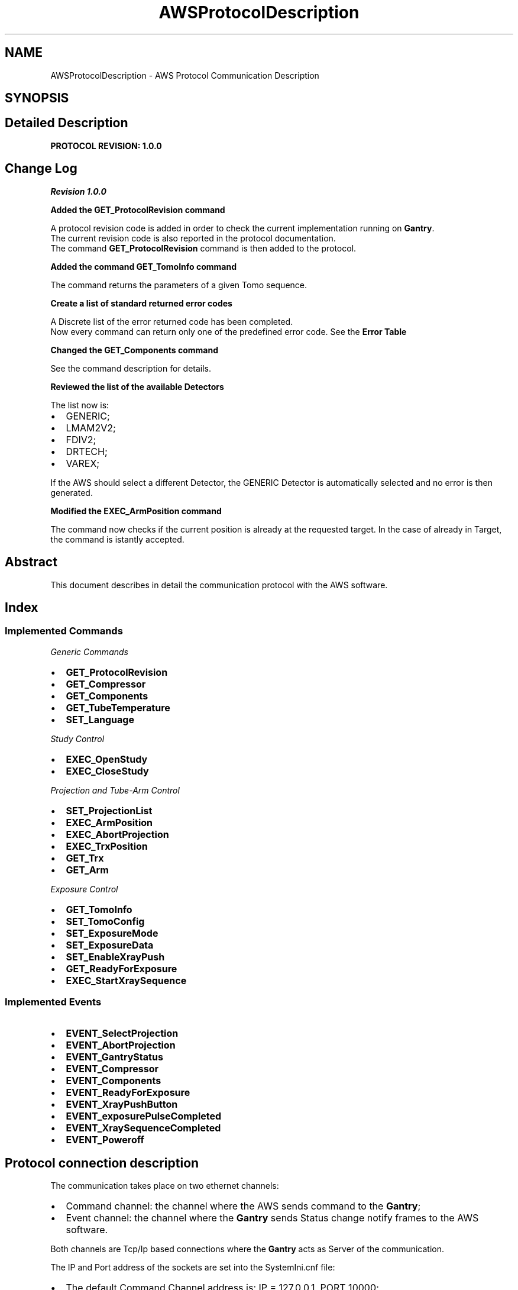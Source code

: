 .TH "AWSProtocolDescription" 3 "MCPU" \" -*- nroff -*-
.ad l
.nh
.SH NAME
AWSProtocolDescription \- AWS Protocol Communication Description
.SH SYNOPSIS
.br
.PP
.SH "Detailed Description"
.PP 
\fBPROTOCOL REVISION: 1\&.0\&.0\fP
.SH "Change Log"
.PP
\fIRevision 1\&.0\&.0\fP

.PP
\fBAdded the \fBGET_ProtocolRevision\fP command\fP

.PP
A protocol revision code is added in order to check the current implementation running on \fBGantry\fP\&.
.br
 The current revision code is also reported in the protocol documentation\&.
.br
 The command \fBGET_ProtocolRevision\fP command is then added to the protocol\&.

.PP
\fBAdded the command \fBGET_TomoInfo\fP command\fP

.PP
The command returns the parameters of a given Tomo sequence\&.

.PP
\fBCreate a list of standard returned error codes\fP

.PP
A Discrete list of the error returned code has been completed\&.
.br
 Now every command can return only one of the predefined error code\&. See the \fBError Table\fP

.PP
\fBChanged the \fBGET_Components\fP command\fP

.PP
See the command description for details\&.

.PP
\fBReviewed the list of the available Detectors\fP

.PP
The list now is:
.IP "\(bu" 2
GENERIC;
.IP "\(bu" 2
LMAM2V2;
.IP "\(bu" 2
FDIV2;
.IP "\(bu" 2
DRTECH;
.IP "\(bu" 2
VAREX;
.PP

.PP
If the AWS should select a different Detector, the GENERIC Detector is automatically selected and no error is then generated\&.

.PP
\fBModified the \fBEXEC_ArmPosition\fP command\fP

.PP
The command now checks if the current position is already at the requested target\&. In the case of already in Target, the command is istantly accepted\&.

.PP
 
.SH "Abstract"
.PP
This document describes in detail the communication protocol with the AWS software\&.
.SH "Index"
.PP
.SS "Implemented Commands"
\fIGeneric Commands\fP
.IP "\(bu" 2
\fBGET_ProtocolRevision\fP
.IP "\(bu" 2
\fBGET_Compressor\fP
.IP "\(bu" 2
\fBGET_Components\fP
.IP "\(bu" 2
\fBGET_TubeTemperature\fP
.IP "\(bu" 2
\fBSET_Language\fP
.PP

.PP
\fIStudy Control\fP
.IP "\(bu" 2
\fBEXEC_OpenStudy\fP
.IP "\(bu" 2
\fBEXEC_CloseStudy\fP
.PP

.PP
\fIProjection and Tube-Arm Control\fP
.IP "\(bu" 2
\fBSET_ProjectionList\fP
.IP "\(bu" 2
\fBEXEC_ArmPosition\fP
.IP "\(bu" 2
\fBEXEC_AbortProjection\fP
.IP "\(bu" 2
\fBEXEC_TrxPosition\fP
.IP "\(bu" 2
\fBGET_Trx\fP
.IP "\(bu" 2
\fBGET_Arm\fP
.PP

.PP
\fIExposure Control\fP
.IP "\(bu" 2
\fBGET_TomoInfo\fP
.IP "\(bu" 2
\fBSET_TomoConfig\fP
.IP "\(bu" 2
\fBSET_ExposureMode\fP
.IP "\(bu" 2
\fBSET_ExposureData\fP
.IP "\(bu" 2
\fBSET_EnableXrayPush\fP
.IP "\(bu" 2
\fBGET_ReadyForExposure\fP
.IP "\(bu" 2
\fBEXEC_StartXraySequence\fP
.PP
.SS "Implemented Events"
.IP "\(bu" 2
\fBEVENT_SelectProjection\fP
.IP "\(bu" 2
\fBEVENT_AbortProjection\fP
.IP "\(bu" 2
\fBEVENT_GantryStatus\fP
.IP "\(bu" 2
\fBEVENT_Compressor\fP
.IP "\(bu" 2
\fBEVENT_Components\fP
.IP "\(bu" 2
\fBEVENT_ReadyForExposure\fP
.IP "\(bu" 2
\fBEVENT_XrayPushButton\fP
.IP "\(bu" 2
\fBEVENT_exposurePulseCompleted\fP
.IP "\(bu" 2
\fBEVENT_XraySequenceCompleted\fP
.IP "\(bu" 2
\fBEVENT_Poweroff\fP
.PP

.PP
.SH "Protocol connection description"
.PP
The communication takes place on two ethernet channels:
.IP "\(bu" 2
Command channel: the channel where the AWS sends command to the \fBGantry\fP;
.IP "\(bu" 2
Event channel: the channel where the \fBGantry\fP sends Status change notify frames to the AWS software\&.
.PP

.PP
Both channels are Tcp/Ip based connections where the \fBGantry\fP acts as Server of the communication\&.

.PP
The IP and Port address of the sockets are set into the SystemIni\&.cnf file:
.IP "\(bu" 2
The default Command Channel address is: IP = 127\&.0\&.0\&.1, PORT 10000;
.IP "\(bu" 2
The default Event Channel address is: IP = 127\&.0\&.0\&.1, PORT 10001;
.PP
.SH "Protocol frame description"
.PP
The frame formats are equivalent for both channels:
.IP "\(bu" 2
Command Frames: frame sent from AWS to \fBGantry\fP;
.IP "\(bu" 2
Event Frames: frame sents by \fBGantry\fP to AWS;
.PP
.SS "Command Frame Description"
This is the frame the AWS sends to the application to request a service:
.IP "\(bu" 2
\fB<ID % EXEC_xxx Param \&.\&.\&. %>\fP for sequence execution commands;
.IP "\(bu" 2
\fB<ID % SET_xxx Param \&.\&.\&. %>\fP for setting status commands;
.IP "\(bu" 2
\fB<ID % GET_xxx Param \&.\&.\&. %>\fP for getting status commands;
.PP

.PP
The application acknowledges the COMMAND frames with three possible answer frames:
.IP "\(bu" 2
\fIOK\fP frame: <ID % OK optional-params\&.\&.>, a command has been successfully executed;
.IP "\(bu" 2
\fINOK\fP frame:<ID % NOK errcode error_string>, a command has been rejected because of errors;
.IP "\(bu" 2
\fIEXECUTING\fP: <ID % EXECUTING > , a command is executing and will be further notified the command completion (see the EVENTS)
.PP
.SS "Event Frame Description"
This is the frame the \fBGantry\fP sends to the AWS to notify its internal status change or to notify a command completion event\&.

.PP
.IP "\(bu" 2
\fB<ID % EVENT_xxx Param \&.\&.\&. %>\fP for status Events notification;
.IP "\(bu" 2
\fB<ID % EXECUTED CMDID OK optional-Param \&.\&.\&. %>\fP for execution command successfully completed notifications;
.IP "\(bu" 2
\fB<ID % EXECUTED CMDID NOK optional-Param \&.\&.\&. %>\fP for execution command terminated in error notifications;
.PP

.PP
Where:
.IP "\(bu" 2
CMDID: is the Id of the executing command that is terminated;
.PP

.PP
The AWS shall not answer to Event frames!

.PP
 
.SH "Error codes"
.PP
In case the application should answer to a COMMAND with a NOK frame, or in case the Application should send a NOK EVENT, an error code is provided\&.

.PP
There are a list of possible error codes that the Application can answer:
.SS "Error Table"
ERROR CODE   VALUE   DESCRIPTION   AWS-ACTION    AWS_RET_WRONG_PARAMETERS   1   The number of the command parameters is invalid   AWS Bug: check the command implementation    AWS_RET_WRONG_OPERATING_STATUS   2   The current operating status is not valid for the command   AWS Bug: check the current operating status    AWS_RET_SYSTEM_ERRORS   3   The command cannot be executed with active system errors   The AWS should handle a system error condition    AWS_RET_SYSTEM_WARNINGS   4   There are active System warnings   The AWS shall check the right condition before to send the command    AWS_RET_INVALID_PARAMETER_FORMAT   5   A parameter is not in the expected format   AWS Bug: check the command implementation    AWS_RET_INVALID_PARAMETER_VALUE   6   A parameter is not in the expected range   AWS Bug: check the command implementation    AWS_RET_DATA_NOT_ALLOWED   7   The current system setting is not ready to accept the command   check the current operating status    AWS_RET_DEVICE_BUSY   8   The target device cannot be activated   The AWS should wait the previous command completioin before to send a new command    AWS_RET_DEVICE_ERROR   9   The Device signaled an error condition in executing the command   The AWS should abort the current workflow   
.SH "Current Selectable Projection Codes"
.PP
The AWS can select one of the possible projections of the following table:

.PP
PROJECTION FOR 2D   PROJECTION FOR 3D   PROJECTION FOR CESM   PROJECTION FOR COMBO   PROJECTION FOR VI    LCC   LCCT   LCCD   LCCB   LCCM    LFB   LFBT   LFBD   LFBB   LFBM    LISO   LISOT   LISOD   LISOB   LISOM    LLM   LLMT   LLMD   LLMB   LLMM    LLMO   LLMOT   LLMOD   LLMOB   LLMOM    LML   LMLT   LMLD   LMLB   LMLM    LMLO   LMLOT   LMLOD   LMLOB   LMLOM    LSIO   LSIOT   LSIOD   LSIOB   LSIOM    RCC   RCCT   RCCD   RCCB   RCCM    RFB   RFBT   RFBD   RFBB   RFBM    RISO   RISOT   RISOD   RISOB   RISOM    RLM   RLMT   RLMD   RLMB   RLMM    RML   RLMOT   RLMOD   RLMOB   RLMOM    RMLO   RMLT   RMLD   RMLB   RMLM    RSIO   RMLOT   RMLOD   RMLOB   RMLOM   

.PP
.SH "Command Description Section"
.PP
.SS "EXEC_OpenStudy"
This command shall be sent by AWS to request to Open the Study\&.

.PP
The Open Study is necessary to enter the Operating Status\&.
.SS "Command Data Format"
Frame format: <ID % EXEC_OpenStudy patient_name>

.PP
PARAMETER   Data Type   Description    patient_name   String   Study's patient name   
.SS "Command Returned Code"
ERROR CODE   ERROR STRING   DESCRIPTION    AWS_RET_SYSTEM_ERRORS   'SYSTEM_ERRORS'   system error condition are presents    AWS_RET_WRONG_PARAMETERS   'WRONG_NUMBER_OF_PARAMETERS'   wrong number of parameters (it should be 1)    AWS_RET_WRONG_OPERATING_STATUS   'NOT_IN_IDLE_MODE'   the \fBGantry\fP is not in IDLE status   

.PP
.SS "EXEC_CloseStudy"
This command shall be sent by AWS to Close a current study and set the \fBGantry\fP in IDLE operating status\&.
.SS "Command Data Format"
Frame format: <ID % EXEC_CloseStudy >

.PP
PARAMETER   Data Type   Description    -   -   -   
.SS "Command Returned Code"
ERROR CODE   ERROR STRING   DESCRIPTION    AWS_RET_WRONG_OPERATING_STATUS   'NOT_IN_OPEN_MODE'   The gantry is not in Open Status mode   

.PP
.SS "SET_ProjectionList"
This command shall be sent by AWS to set the gantry selectable projections\&.

.PP
The AWS provides a set of projection that the operator can select
.br
from the local displays\&.
.SS "Command Data Format"
Frame format: <ID % SET_ProjectionList proj1, proj2, \&.\&. , proj-n>

.PP
PARAMETER   Data Type   Description    proj1\&.\&.proj-n   Projection name   List of the selectable projections   
.SS "Command Returned Code"
ERROR CODE   ERROR STRING   DESCRIPTION    return_errors::AWS_RET_WRONG_OPERATING_STATUS   'NOT_IN_OPEN_MODE'   the \fBGantry\fP is not in Open Study operating status    return_errors::AWS_RET_INVALID_PARAMETER_VALUE   'INVALID_PROJECTION_IN_THE_LIST'   a projection name in the list is not valid   

.PP
.SS "EXEC_ArmPosition"
This command shall be sent by AWS to activate the C-ARM to a given projection\&.

.PP
.IP "\(bu" 2
The \fBSET_ProjectionList\fP shall be received first, in order to have a valid list of acceptable projections;
.IP "\(bu" 2
In operating mode (Open Study) the AWS controls the ARM angle position using this command;
.IP "\(bu" 2
The \fBGantry\fP automatically modifies the Vertical position of the C-ARM,
.br
in order to keep unchanged the position of the copression plane (Virtual Isometric feature);
.PP

.PP
The command may teminates in three different modes:
.IP "\(bu" 2
Immediate OK: the ARM is already in the requested target;
.IP "\(bu" 2
Executing: the ARM is running to the requested target;
.IP "\(bu" 2
NOK: an error prevent to select the given projection\&.
.PP
.SS "Command Data Format"
Frame format: <ID % EXEC_ArmPosition projection Angle Min Max>

.PP
PARAMETER   Data Type   Description    projection   String   Name of the projection the AWS is selecting    Angle   Integer   Degree of the target angle    Min   Integer   Degree of the minimum acceptable angle    Max   Integer   Degree of the maximum acceptable angle   

.PP
.IP "\(bu" 2
Projection name: it shall be present in the list of the selectable projections (see the \fBSET_ProjectionList\fP command);
.IP "\(bu" 2
Angle: is the target Angle the AWS assign to the projection\&. Is up to the AWS to decide what is the right angle\&.
.IP "\(bu" 2
The Min and the Max value define the acceptable range in the case the operator should manually change the projection angle:
.IP "  \(bu" 4
if the actual ARM angle should be < Min or > Max the gantry will reject the Exposure activation;
.PP

.PP

.PP
NOTE:
.IP "\(bu" 2
the Min shall be < Ange;
.IP "\(bu" 2
the Max shall be > Ange;
.PP
.SS "Success Returned Code"
<ID % OK 0 >: the ARM is already in target position <ID % EXECUTING >: the ARM is running o the target position
.SS "Command Returned Code"
ERROR CODE   ERROR STRING   DESCRIPTION    AWS_RET_WRONG_OPERATING_STATUS   'NOT_IN_OPEN_MODE'   the \fBGantry\fP is not in Open Study operating status    AWS_RET_WRONG_PARAMETERS   'WRONG_NUMBER_OF_PARAMETERS'   the number of parameters is not correct (it should be 4)    AWS_RET_DEVICE_BUSY   'MOTORS_BUSY'   One of the motors is running    AWS_RET_DEVICE_BUSY   'ARM_NOT_READY'   The ARM is not ready to execute an activation    AWS_RET_DATA_NOT_ALLOWED   'WRONG_PROJECTION'   The projection name is not valid or it isn't in the list of selectable projections    AWS_RET_INVALID_PARAMETER_VALUE   'WRONG_TARGET_DATA'   One of the angle parameter is not correct or out of range   

.PP
The Command always returns a <ID % EXECUTING%> frame in case of success, because the ARM requires some time to be positioned, even if the ARM should be already in the target position\&.

.PP
.SS "EXEC_AbortProjection"
This command shall be sent by AWS to invalidate any selected projection\&.

.PP
When the Application receive this COMMAND:
.IP "\(bu" 2
The current projection is invalidated;
.IP "\(bu" 2
If the current exposure mode should enable the projection check, then the exposure cannot be further initiated, until a new valid projection is selected;
.IP "\(bu" 2
The ARM remains in the current position;
.IP "\(bu" 2
The GUI removes the projection icon from the panel;
.PP
.SS "Command Data Format"
Frame format: <ID % EXEC_AbortProjection >

.PP
PARAMETER   Data Type   Description    -   -   -   
.SS "Command Returned Code"
ERROR CODE   ERROR STRING   DESCRIPTION    AWS_RET_WRONG_OPERATING_STATUS   'NOT_IN_OPEN_MODE'   The gantry is not in Open Status mode   

.PP
.SS "EXEC_TrxPosition"
This command activates the Tube-Arm rotation\&.

.PP
The AWS may use this command in two scenarios:
.IP "\(bu" 2
During a Tomo sequence;
.IP "\(bu" 2
During a \fBBiopsy\fP study;
.PP

.PP
In a Tomo sequence the AWS can command an early Tube position to the starting sequence angle (Home position): in this way the sequence activation time is reduced\&. Note: the \fBGantry\fP however auto positions the Tube in home position before to start the exposure, if the Tube should not already be in the right position\&.

.PP
In a \fBBiopsy\fP sequence, the AWS set the Tube in the proper stereotactic positions, following the biopsy worflow\&.

.PP
The AWS cannot set an arbitrary target angle with this command: instead, a predefined subset of targets are already predefined\&.
.SS "Command Data Format"
Frame format: <ID % EXEC_TrxPosition trx_target>

.PP
PARAMETER   Data Type   Description    trx_target   String   the TRX target position\&. See table below   

.PP
TRX TARGET VALUE   DESCRIPTION    'SCOUT'   Scout Position    'BP_R'   \fBBiopsy\fP Right Position    'BP_L'   \fBBiopsy\fP left Position    'TOMO_H'   Tomo Home Position    'TOMO_E'   Tomo Final Position   
.SS "Command Returned Code"
ERROR CODE   ERROR STRING   DESCRIPTION    AWS_RET_WRONG_OPERATING_STATUS   'NOT_IN_OPEN_MODE'   the \fBGantry\fP is not in Open Study operating status    AWS_RET_WRONG_PARAMETERS   'WRONG_NUMBER_OF_PARAMETERS'   the number of parameters is not correct (it should be 1)    AWS_RET_DEVICE_BUSY   'MOTORS_BUSY'   One of the motors is running    AWS_RET_DEVICE_BUSY   'TRX_NOT_READY'   The TRX is not ready to execute an activation    AWS_RET_INVALID_PARAMETER_VALUE   'INVALID_TARGET'   One of the angle parameter is not correct or out of range    AWS_RET_DEVICE_ERROR   'DEVICE_ERROR'   The Tilt Device cannot activate the command for an internal reason   

.PP
\fBGantry\fP always returns <ID % EXECUTING%> frame: the TRX start executing;

.PP
.SS "SET_TomoConfig"
This command selects the next Tomo sequence geometry\&. 
.br

.PP
Every tomo sequence is characterized by a set of paramneters:
.IP "\(bu" 2
Starting Position;
.IP "\(bu" 2
Ending Position;
.IP "\(bu" 2
Acceleration;
.IP "\(bu" 2
Speed;
.IP "\(bu" 2
Deceleration;
.IP "\(bu" 2
Number of samples;
.IP "\(bu" 2
Number of discarded inital pulses (skip pulses);
.PP

.PP
All those parameters are stored into a TomoConfig\&.cnf file (see the \fBTomoConfig\&.cnf configuration file\fP for reference) where a unique identifier name is assigned to a given tomo sequence\&.

.PP
The AWS with this command can select one of the available sequences using the predefined Identifier\&.
.SS "Command Data Format"
Frame format: <ID % SET_TomoConfig tomo_name>

.PP
PARAMETER   Data Type   Description    tomo_name   String   the predefined name assigned to the Tomo sequence to be selected   

.PP
tomo_name    TOMO1F_NARROW    TOMO1F_INTERMEDIATE    TOMO1F_WIDE    TOMO2F_NARROW    TOMO2F_INTERMEDIATE    TOMO2F_WIDE    TOMO3F_NARROW    TOMO3F_INTERMEDIATE    TOMO3F_WIDE    TOMO4F_NARROW    TOMO4F_INTERMEDIATE    TOMO4F_WIDE    TOMO5F_NARROW    TOMO5F_INTERMEDIATE    TOMO5F_WIDE   
.PP
.nf
NOTE: The previous table reflects the current Tomo configurations\&. 
The TomoConfig\&.cnf file however can be updated in the future\&.

.fi
.PP
.SS "Command Returned Code"
ERROR CODE   ERROR STRING   DESCRIPTION    AWS_RET_WRONG_OPERATING_STATUS   'NOT_IN_OPEN_MODE'   the \fBGantry\fP is not in Open Study operating status    AWS_RET_WRONG_PARAMETERS   'WRONG_NUMBER_OF_PARAMETERS'   the number of parameters is not correct (it should be 1)    AWS_RET_INVALID_PARAMETER_VALUE   'WRONG_CONFIGURATION_ID'   The Tomo ID is not present in the TomoConfig\&.cnf configuration file   

.PP
.SS "GET_TomoInfo"
This command returns the parameters of a given Tomo sequence;

.PP
Every tomo sequence is characterized by a set of parameters:
.IP "\(bu" 2
Starting Position;
.IP "\(bu" 2
Ending Position;
.IP "\(bu" 2
Acceleration;
.IP "\(bu" 2
Speed;
.IP "\(bu" 2
Deceleration;
.IP "\(bu" 2
Number of samples;
.IP "\(bu" 2
Number of discarded inital pulses (skip pulses);
.PP

.PP
All those parameters are stored into a TomoConfig\&.cnf file (see the \fBTomoConfig\&.cnf configuration file\fP for reference) where a unique identifier name is assigned to a given tomo sequence\&.

.PP
The AWS with this command can get the parameters of a given sequence\&.
.SS "Command Data Format"
Frame format: <ID % GET_TomoInfo tomo_name>

.PP
PARAMETER   Data Type   Description    tomo_name   String   the predefined name assigned to the Tomo sequence to be selected   

.PP
tomo_name    TOMO1F_NARROW    TOMO1F_INTERMEDIATE    TOMO1F_WIDE    TOMO2F_NARROW    TOMO2F_INTERMEDIATE    TOMO2F_WIDE    TOMO3F_NARROW    TOMO3F_INTERMEDIATE    TOMO3F_WIDE    TOMO4F_NARROW    TOMO4F_INTERMEDIATE    TOMO4F_WIDE    TOMO5F_NARROW    TOMO5F_INTERMEDIATE    TOMO5F_WIDE   
.PP
.nf
NOTE: The previous table reflects the current Tomo configurations\&. 
The TomoConfig\&.cnf file however can be updated in the future\&.

.fi
.PP
.SS "Command Success Returned Code"
<ID % OK home end skip samples fps >

.PP
PARAMETER   Data Type   Description    home   Integer   Starting position in 0\&.01 degree    end   Integer   End position in 0\&.01 degree    skip   Byte   number of sync pulses: those pulses shall be discarded    samples   Byte   number of valid pulses    fps   Byte   frame per second   
.PP
.nf
NOTE: the detector will provides the skip + samples integration window,
but the first skip images shall be discarded by the AWS\&. 

.fi
.PP
.SS "Command Returned Code"
ERROR CODE   ERROR STRING   DESCRIPTION    AWS_RET_WRONG_PARAMETERS   'WRONG_NUMBER_OF_PARAMETERS'   the number of parameters is not correct (it should be 1)    AWS_RET_INVALID_PARAMETER_VALUE   'WRONG_CONFIGURATION_ID'   The Tomo ID is not present in the TomoConfig\&.cnf configuration file   

.PP
.SS "SET_ExposureMode"
This command selects exposure type and characteristics of the next exposure sequence\&. 
.br
.SS "Command Data Format"
Frame format: <ID % SET_ExposureMode exp_type detector_type compression_mode collimation_mode protection_mode arm_mode >

.PP
PARAMETER   Data Type   Description    exp_type   String   Defines the type of the exposure (see tble below)    detector_type   String   Defines the target Detector (see table below)    compression_mode   String   Sets the behavior of the compressor (see table below)    collimation_mode   String   Sets the collimation format used (see table below)    protection_mode   String   Sets the use of the patient protection (see table below)    arm_mode   String   Sets the use of the accurate ARM positioning (see table below)   

.PP
exp_type   Description    MAN_2D   Exposure 2D in Manual Mode    AEC_2D   Exposure 2D with pre pulse    MAN_3D   Exposure 3D in Manual Mode    AEC_3D   Exposure 3D with pre pulse    MAN_COMBO   Combo in manual mode    AEC_COMBO   Combo with pre-pulse    MAN_AE   Exposure CESM in Manual Mode    AEC_AE   Exposure CESM with pre pulse   

.PP
detector_type (see the DetectorConfiguration\&.cnf description \fBDetectorConfiguration\&.cnf configuration file\fP)   Description    GENERIC   A generic detector with tipical timing    LMAM2V2   Analogic LMAM2V2 tuned timings    FDIV2   Analogic LMAM2V2 tuned timings    DRTECH   DRTECH tuned timings    VAREX   VAREX tuned timings   

.PP
compression_mode   Description    CMP_KEEP   The compressor shall be used and it will remain in compression after exposure    CMP_RELEASE   The compressor shall be used and it will relase the compression after exposure    CMP_DISABLE   The compressor may not be used (no error is set)   

.PP
collimation_mode   Description    COLLI_AUTO   The collimation format is automatically selected by the \fBGantry\fP, based on the current detected compression paddle    COLLI_CUSTOM   The Custom collimation format is selected    PADDLE_PROSTHESIS   Manually sets the collimation for that paddle format    PADDLE_BIOP2D   Manually sets the collimation for that paddle format    PADDLE_BIOP3D   Manually sets the collimation for that paddle format    PADDLE_TOMO   Manually sets the collimation for that paddle format    PADDLE_24x30_CONTACT   Manually sets the collimation for that paddle format    PADDLE_18x24_C_CONTACT   Manually sets the collimation for that paddle format    PADDLE_18x24_L_CONTACT   Manually sets the collimation for that paddle format    PADDLE_18x24_R_CONTACT   Manually sets the collimation for that paddle format    PADDLE_10x24_CONTACT   Manually sets the collimation for that paddle format    PADDLE_9x21_MAG   Manually sets the collimation for that paddle format    PADDLE_9x9_MAG   Manually sets the collimation for that paddle format    PADDLE_D75_MAG   Manually sets the collimation for that paddle format   

.PP
protection_mode   Description    PROTECTION_ENA   The Patient protection shall be used for the next exposure    PROTECTION_DIS   The Patient protection may not be used for the next exposure   

.PP
arm_mode   Description    ARM_ENA   The ARM position shall properly be set    ARM_DIS   The current ARM angle is not checked by the \fBGantry\fP   
.SS "Command Returned Code"
ERROR CODE   ERROR STRING   DESCRIPTION    AWS_RET_WRONG_OPERATING_STATUS   'NOT_IN_OPEN_MODE'   the \fBGantry\fP is not in Open Study operating status    AWS_RET_WRONG_PARAMETERS   'WRONG_NUMBER_OF_PARAMETERS'   the number of parameters is not correct (it should be 6)    AWS_RET_INVALID_PARAMETER_VALUE   'INVALID_EXPOSURE_TYPE'   The exp_type parameter is wrong    AWS_RET_INVALID_PARAMETER_VALUE   'INVALID_COMPRESSION_MODE'   The compression_mode parameter is wrong    AWS_RET_INVALID_PARAMETER_VALUE   'INVALID_PADDLE'   The manual collimation paddle is wrong    AWS_RET_INVALID_PARAMETER_VALUE   'INVALID_COLLIMATION_FORMAT'   An invalid collimation format is assigned to the selected paddle    AWS_RET_INVALID_PARAMETER_VALUE   'INVALID_PATIENT_PROTECTION_MODE'   The protection_mode parameter is wrong    AWS_RET_INVALID_PARAMETER_VALUE   'INVALID_ARM_MODE'   The arm_mode parameter is wrong   

.PP
.SS "SET_ExposureData"
This command assignes the exposure parameters for the next Exposure pulse in the current sequence\&.

.PP
Depending by the Exposure type, the exposure is composed by a number of single pulses:
.IP "\(bu" 2
The MAN_2D: is composed by 1 pulse;
.IP "\(bu" 2
The AEC_2D: is composed by 2 pulses;
.IP "\(bu" 2
The MAN_3D: is composed by 1 pulse (in this case is intended the whole train of pulses);
.IP "\(bu" 2
The AEC_3D: is composed by 2 pulses (pre pulse and the Tomo pulses);
.IP "\(bu" 2
The MAN_COMBO: is composed by 2 pulses (the manual 2D and the Manual Tomo);
.IP "\(bu" 2
The AEC_COMBO: is composed by 3 pulses (the pre, the pulse 2D and the Tomo pulses);
.IP "\(bu" 2
The MAN_AE: is composed by 2 pulses (the Low Energy pulse and the High energy pulse);
.IP "\(bu" 2
The AEC_AE: is composed by 3 pulses (the pre pulse, the Low Energy pulse and the High energy pulse);
.PP

.PP
During the exposure sequence the AWS shall set the next pulse parameters\&. For example, in an AEC 2D sequence:
.IP "\(bu" 2
The AWS sends this command with the index 0 at the beginning, to set the parameters of the pre pulse;
.IP "\(bu" 2
Then, after the pre pulse completion, the AWS will send again this command, but with the index 1, in order to set the parameters of the Main pulse;
.PP
.SS "Command Data Format"
Frame format: <ID % SET_ExposureData pulse_number kV mAs filter>

.PP
PARAMETER   Data Type   Description    pulse_number   Byte   the pulse sequence number, starting from 0    kV   float   Kv selection    mAs   float   mAs for the pulse (*)    filter   String   The filter that shall be selected for this pulse (see table below)   
.PP
.nf
(*) NOTE: in case of a tomo sequence, the mAs is the ***Total*** amount of mAs in the sequence\&.

.fi
.PP

.PP
filter    Ag    Al    Rh    Mo    Cu    
.SS "Command Returned Code"
ERROR CODE   ERROR STRING   DESCRIPTION    AWS_RET_WRONG_OPERATING_STATUS   'NOT_IN_OPEN_MODE'   the \fBGantry\fP is not in Open Study operating status    AWS_RET_WRONG_PARAMETERS   'WRONG_NUMBER_OF_PARAMETERS'   the number of parameters is not correct (it should be 4)    AWS_RET_INVALID_PARAMETER_VALUE   'INVALID_PARAMETERS'   One of the pulse parameter is not valid\&. See the \fBGantry\fP log for detail   

.PP
.SS "SET_EnableXrayPush"
This command enables/disables the X-RAY push button to init an exposure sequence\&.
.SS "Command Data Format"
Frame format: <ID % SET_EnableXrayPush enable_status>

.PP
PARAMETER   Data Type   Description    enable_status   String   'ON': Enabled;
.br
'OFF': Disabled   
.SS "Command Returned Code"
ERROR CODE   ERROR STRING   DESCRIPTION    AWS_RET_WRONG_OPERATING_STATUS   'NOT_IN_OPEN_MODE'   the \fBGantry\fP is not in Open Study operating status    AWS_RET_WRONG_PARAMETERS   'WRONG_NUMBER_OF_PARAMETERS'   the number of parameters is not correct (it should be 1)   

.PP
.SS "GET_ReadyForExposure"
This COMMAND returns the \fBGantry\fP current Ready For Exposure status\&.
.SS "Command Data Format"
Frame format: <ID % GET_ReadyForExposure >

.PP
PARAMETER   Data Type   Description    -   -   -   
.SS "Command Returned Code"
ERROR CODE   ERROR STRING   DESCRIPTION    AWS_RET_SYSTEM_ERRORS   'GANTRY_NOT_READY'   \fBGantry\fP is not Ready because there are active system Errors    AWS_RET_SYSTEM_WARNINGS   'GANTRY_NOT_READY'   \fBGantry\fP is not Ready because there are active system Warnings   

.PP
.SS "EXEC_StartXraySequence"
This command requests to starts an exposure\&.
.SS "Command Data Format"
Frame format: <ID % EXEC_StartXraySequence >

.PP
PARAMETER   Data Type   Description    -   -   -   
.SS "Command Returned Code"
ERROR CODE   ERROR STRING   DESCRIPTION    AWS_RET_SYSTEM_ERRORS   'GANTRY_NOT_READY'   \fBGantry\fP is not Ready because there are active system Errors    AWS_RET_SYSTEM_WARNINGS   'GANTRY_NOT_READY'   \fBGantry\fP is not Ready because there are active system Warnings    AWS_RET_DEVICE_ERROR   'GENERATOR_ERROR'   The \fBGenerator\fP device rejected the start exposure\&.   

.PP
.SS "GET_Compressor"
This COMMAND returns the Compressor Data\&.
.SS "Command Data Format"
Frame format: <ID % GET_Compressor >

.PP
PARAMETER   Data Type   Description    -   -   -   
.SS "Command Success Returned Code"
<ID % OK Thickness Force>

.PP
PARAMETER   Data Type   Description    Thickness   Integer   Current breast thickness in mm    Force   Integer   Current compression force in N   
.SS "Command Error Returned Code"
No Error for this command\&.

.PP
.SS "GET_Components"
This COMMAND returns the detected component on the \fBGantry\fP\&.
.SS "Command Data Format"
Frame format: <ID % GET_Components >

.PP
PARAMETER   Data Type   Description    -   -   -   
.SS "Command Success Returned Code"
<ID % OK component_type mag_factor compressor_paddle protection_type collimation_tool >

.PP
PARAMETER   Data Type   Description    component_type   String   'BIOPY'/'MAGNIFIER'/'POTTER'    mag_factor   Float   Current magnifier factor value    compressor_paddle   String   Detected compressor paddle code    protection_type   String   'BIOPY'/'MAGNIFIER'/'POTTER'    collimation_tool   String   'LEAD_SCREEN'/'SPECIMEN'/'UNDETECTED_COLLIMATOR'   
.SS "Command Error Returned Code"
No Error for this command\&.

.PP
.SS "GET_Trx"
This COMMAND returns the current Tube Arm position\&.
.SS "Command Data Format"
Frame format: <ID % GET_Trx >

.PP
PARAMETER   Data Type   Description    -   -   -   
.SS "Command Success Returned Code"
<ID % OK target_name angle >

.PP
PARAMETER   Data Type   Description    target_name   String   The name of the current target position(See table below)    angle   Float   The current angle in \&.01 degree   

.PP
target_name   Description    BP_R   \fBBiopsy\fP positive target (usually +15 degree)    BP_L   \fBBiopsy\fP negative target (usually -15 degree)    TOMO_H   Tomo Home position    TOMO_E   Tomo End position    UNDEF   Unclassified target position   
.SS "Command Error Returned Code"
No Error for this command\&.

.PP
.SS "GET_Arm"
This COMMAND returns the current Tube Arm position\&.
.SS "Command Data Format"
Frame format: <ID % GET_Arm >

.PP
PARAMETER   Data Type   Description    -   -   -   
.SS "Command Success Returned Code"
<ID % OK projection_name angle >

.PP
PARAMETER   Data Type   Description    target_name   String   The name of the current projection    angle   Float   The current angle in \&.01 degree   
.SS "Command Error Returned Code"
No Error for this command\&.

.PP
.SS "GET_TubeTemperature"
This COMMAND returns the current Tube Arm position\&.
.SS "Command Data Format"
Frame format: <ID % GET_TubeTemperature >

.PP
PARAMETER   Data Type   Description    -   -   -   
.SS "Command Success Returned Code"
<ID % OK anode bulb stator >

.PP
PARAMETER   Data Type   Description    anode   Byte   % of the cumulated HU [0:100]    bulb   Byte   % of the cumulated Bulb Temperature [0:100]    stator   Byte   % of the cumulated Stator Temperature [0:100]   
.SS "Command Error Returned Code"
No Error for this command\&.

.PP
.SS "SET_Language"
This command sets the language of the \fBGantry\fP messages and labels\&. 
.PP
.nf
NOTE: This command requires to restart the Gantry Application to apply the language changes\&.

.fi
.PP
.SS "Command Data Format"
Frame format: <ID % SET_Language language>

.PP
PARAMETER   Data Type   Description    language   String   This is the language identifier code (see table below)   

.PP
|language||Description| |:--|:--| |ITA|Italian Language| |ENG|English Language| |FRA|Franch Language| |ESP|Spanish Language| |POR|Portuguese Language| |RUS|Russian Language|
.SS "Error Returned Code"
ERROR CODE   ERROR STRING   DESCRIPTION    AWS_RET_WRONG_OPERATING_STATUS   'NOT_IN_CLOSE_MODE'   The command can be executed only in Close Study status    AWS_RET_WRONG_PARAMETERS   'WRONG_NUMBER_OF_PARAMETERS'   Wrong number of parameters received (it should be 1)    AWS_RET_INVALID_PARAMETER_VALUE   'INVALID_LANGUAGE'   Wrong languge identifier   

.PP
.SS "GET_ProtocolRevision"
This COMMAND returns the current protocol revision code\&.
.SS "Command Data Format"
Frame format: <ID % GET_ProtocolRevision >

.PP
PARAMETER   Data Type   Description    -   -   -   
.SS "Command Success Returned Code"
<ID % OK revision_code >

.PP
PARAMETER   Data Type   Description    revision_code   String   current revision code in the format maj\&.min\&.sub   
.SS "Command Error Returned Code"
No Error for this command\&.

.PP
.SH "Event Description Section"
.PP
.SS "EVENT_SelectProjection"
This is the EVENT requesting the selection of a given projection\&.

.PP
The projection shall belong to the projections list set by the AWS through the command \fBSET_ProjectionList\fP\&.
.SS "Command Data Format"
Frame format: <ID % EVENT_SelectProjection projection_name %>

.PP
PARAMETER   Data Type   Description    projection_name   String   It is one of the available projections\&. See the \fBCurrent Selectable Projection Codes\fP section   
.SS "EVENT_AbortProjection"
This is the EVENT requesting to abort the current selected projection\&.

.PP
The \fBGantry\fP sends this command whrn the operatore press the \fIAbort Button\fP on the GUI display\&.

.PP
The \fBGantry\fP doesn't proceed with the abort by its own\&.

.PP
The AWS will send the \fBEXEC_AbortProjection\fP command in the case should accept the abort request\&.
.SS "Command Data Format"
Frame format: <ID % EVENT_AbortProjection %>

.PP
PARAMETER   Data Type   Description    -   -   -   
.SS "EVENT_GantryStatus"
\fBGantry\fP sends this EVENT always its internal status changes\&.
.SS "Command Data Format"
Frame format: <ID % EVENT_GantryStatus current_status %>

.PP
PARAMETER   Data Type   Description    current_status   String   the \fBGantry\fP current status (see table below)   

.PP
current_status   Description    GANTRY_STARTUP   Startup fase    GANTRY_IDLE   Idle Status: not in Open Study    GANTRY_OPEN_STUDY   This is the Operating status    GANTRY_SERVICE   This is the Service status    UNDEF   This is a non defined \fBGantry\fP Status   
.SS "EVENT_Compressor"
\fBGantry\fP sends this EVENT to notify the compressor data changes\&.
.SS "Command Data Format"
Frame format: <ID % EVENT_Compressor breast_thick compression_force %>

.PP
PARAMETER   Data Type   Description    breast_thick   Int   current measured breast thickness in mm    compression_force   Int   current measured compression force N   
.SS "EVENT_Components"
\fBGantry\fP sends this EVENT to notify the change in the detected components \&.
.SS "Command Data Format"
Frame format: <ID % EVENT_Components component_type magnifier_factor paddle_name protection_name collimation_tool %>

.PP
PARAMETER   Data Type   Description    component_type   String   BIOPSY/MAGNIFIER/POTTER    magnifier_factor   Int   Current Magnifier factor    paddle_name   String   Nome of the detected compression paddle    protection_name   String   PROTECTION_POSITIONED/PROTECTION_SHIFTED/UNDETECTED_PROTECTION    collimation_tool   String   LEAD_SCREEN/SPECIMEN/UNDETECTED_COLLIMATOR   
.SS "EVENT_ReadyForExposure"
\fBGantry\fP sends this EVENT to notify the change in the Ready For Exposure current status \&.
.SS "Command Data Format"
In case of Ready condition: <ID % EVENT_ReadyForExposure OK 0 %>

.PP
In case of Not Ready condition: <ID % EVENT_ReadyForExposure NOK code %>

.PP
CODE   Description    AWS_RET_SYSTEM_ERRORS   There are active errors in the system    AWS_RET_SYSTEM_WARNINGS   There are active warnings in the system   
.SS "EVENT_XrayPushButton"
\fBGantry\fP sends this EVENT when the status of the X-RAY push button changes \&.
.SS "Command Data Format"
<ID % EVENT_XrayPushButton x_status %>

.PP
PARAMETER   Data Type   Description    x_status   String   ON/OFF   
.SS "EVENT_exposurePulseCompleted"
\fBGantry\fP sends this EVENT whenever a pulse of a sequence is executed\&. 
.PP
.nf
NOTE: this EVENT is not sent if the pulse is the last pulse of a sequence\&.
In this case the \\ref EVENT_XraySequenceCompleted is sent instead\&.

.fi
.PP
.SS "Command Data Format"
<ID % EVENT_exposurePulseCompleted pulse_number %>

.PP
PARAMETER   Data Type   Description    pulse_number   Byte   Pulse number starting from 0   
.SS "EVENT_XraySequenceCompleted"
\fBGantry\fP sends this EVENT when a X-Ray sequence ends, whether with or without success\&.
.SS "Command Data Format"
<ID % EVENT_XraySequenceCompleted result kv0 mAs0 filter0 kv1 mAs1 filter1 kv2 mAs2 filter2 kv3 mAs3 filter3 %>

.PP
PARAMETER   Data Type   Description    result   String   OK: exposure success;
.br
NOK: exposure aborted without dose;
.br
PARTIAL: exposure aborted with partial dose released    kv0   float   kV measured in the pulse #0    mAs0   float   mAs measured in the pulse #0    filter0   String   filter code used for the pulse #0    kv1   float   kV measured in the pulse #1    mAs1   float   mAs measured in the pulse #1    filter1   String   filter code used for the pulse #1    kv2   float   kV measured in the pulse #2    mAs2   float   mAs measured in the pulse #2    filter2   String   filter code used for the pulse #2    kv3   float   kV measured in the pulse #3    mAs3   float   mAs measured in the pulse #3    filter3   String   filter code used for the pulse #3   
.PP
.nf
NOTE: the pulse data related to pulses not in the procedure shall be not considered! 

.fi
.PP
.SS "EVENT_Poweroff"
This Event is sent to AWS whenever the gantry requestes for a power-off sequence\&.

.PP
The AWS may accept the request: in this case the AWS shall send the command \fBEXEC_PowerOff\fP to the \fBGantry\fP\&.
.SS "Command Data Format"
<ID % EVENT_Poweroff %>

.PP
PARAMETER   Data Type   Description    -   -   -   
.SS "EVENT_Executed"
This is the EVENT the \fBGantry\fP shall generate when a delayed command completes\&.
.SS "Command Data Format"
<ID % EVENT_Executed %>

.PP
PARAMETER   Data Type   Description    -   -   -   
.SH "Author"
.PP 
Generated automatically by Doxygen for MCPU from the source code\&.
